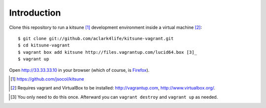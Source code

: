 
Introduction
============

Clone this repository to run a kitsune [1]_ development environment inside a virtual machine [2]_::

    $ git clone git://github.com/aclark4life/kitsune-vagrant.git 
    $ cd kitsune-vagrant
    $ vagrant box add kitsune http://files.vagrantup.com/lucid64.box [3]_
    $ vagrant up

Open http://33.33.33.10 in your browser (which of course, is `Firefox`_).

.. [1] https://github.com/jsocol/kitsune
.. [2] Requires vagrant and VirtualBox to be installed: http://vagrantup.com, http://www.virtualbox.org/.
.. _`Firefox`: http://getfirefox.com
.. [3] You only need to do this once. Afterward you can ``vagrant destroy`` and ``vagrant up`` as needed.

